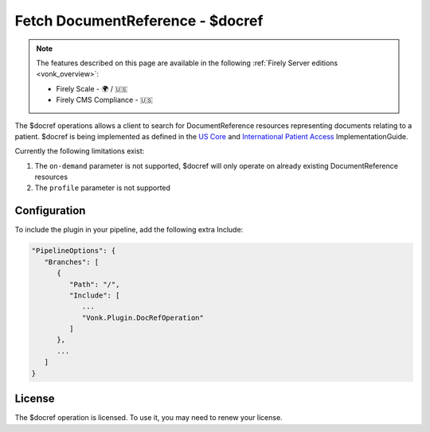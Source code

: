 .. _feature_docref:

Fetch DocumentReference - $docref
=================================

.. note::

  The features described on this page are available in the following :ref:`Firely Server editions <vonk_overview>`:

  * Firely Scale - 🌍 / 🇺🇸
  * Firely CMS Compliance - 🇺🇸

The $docref operations allows a client to search for DocumentReference resources representing documents relating to a patient.
$docref is being implemented as defined in the `US Core <https://hl7.org/fhir/us/core/OperationDefinition-docref.html>`_ and `International Patient Access <https://build.fhir.org/ig/HL7/fhir-ipa/OperationDefinition-docref.html>`_ ImplementationGuide.

Currently the following limitations exist:

#. The ``on-demand`` parameter is not supported, $docref will only operate on already existing DocumentReference resources
#. The ``profile`` parameter is not supported

Configuration
-------------

To include the plugin in your pipeline, add the following extra Include:

.. code-block:: JavaScript

   "PipelineOptions": {
      "Branches": [
         {
            "Path": "/",
            "Include": [
               ...
               "Vonk.Plugin.DocRefOperation"
            ]
         },
         ...
      ]
   }  

License
-------
The $docref operation is licensed. To use it, you may need to renew your license.